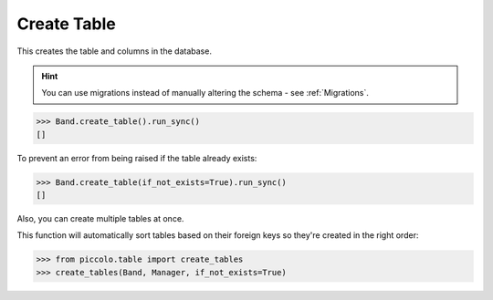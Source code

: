 .. _Create:

Create Table
============

This creates the table and columns in the database.

.. hint:: You can use migrations instead of manually altering the schema - see :ref:`Migrations`.

.. code-block:: python

    >>> Band.create_table().run_sync()
    []


To prevent an error from being raised if the table already exists:

.. code-block:: python

    >>> Band.create_table(if_not_exists=True).run_sync()
    []

Also, you can create multiple tables at once.

This function will automatically sort tables based on their foreign keys so they're created in the right order:

.. code-block:: python

    >>> from piccolo.table import create_tables
    >>> create_tables(Band, Manager, if_not_exists=True)

